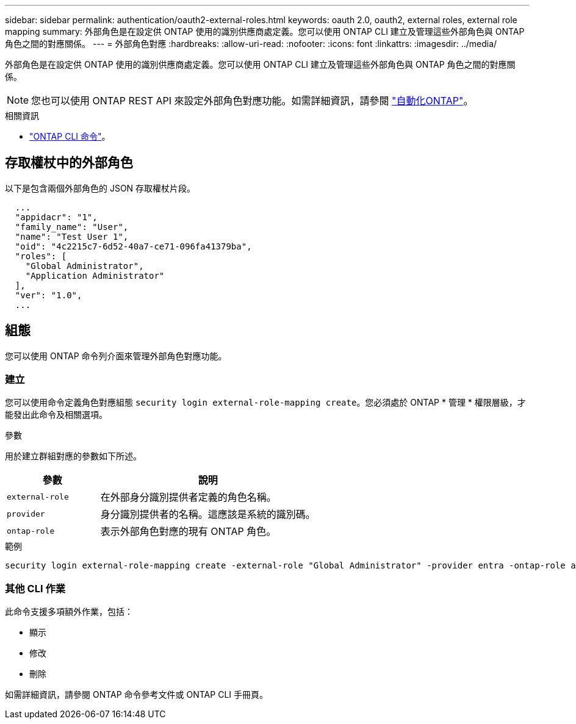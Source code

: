 ---
sidebar: sidebar 
permalink: authentication/oauth2-external-roles.html 
keywords: oauth 2.0, oauth2, external roles, external role mapping 
summary: 外部角色是在設定供 ONTAP 使用的識別供應商處定義。您可以使用 ONTAP CLI 建立及管理這些外部角色與 ONTAP 角色之間的對應關係。 
---
= 外部角色對應
:hardbreaks:
:allow-uri-read: 
:nofooter: 
:icons: font
:linkattrs: 
:imagesdir: ../media/


[role="lead"]
外部角色是在設定供 ONTAP 使用的識別供應商處定義。您可以使用 ONTAP CLI 建立及管理這些外部角色與 ONTAP 角色之間的對應關係。


NOTE: 您也可以使用 ONTAP REST API 來設定外部角色對應功能。如需詳細資訊，請參閱 https://docs.netapp.com/us-en/ontap-automation/["自動化ONTAP"^]。

.相關資訊
* https://docs.netapp.com/us-en/ontap-cli/["ONTAP CLI 命令"^]。




== 存取權杖中的外部角色

以下是包含兩個外部角色的 JSON 存取權杖片段。

[listing]
----
  ...
  "appidacr": "1",
  "family_name": "User",
  "name": "Test User 1",
  "oid": "4c2215c7-6d52-40a7-ce71-096fa41379ba",
  "roles": [
    "Global Administrator",
    "Application Administrator"
  ],
  "ver": "1.0",
  ...
----


== 組態

您可以使用 ONTAP 命令列介面來管理外部角色對應功能。



=== 建立

您可以使用命令定義角色對應組態 `security login external-role-mapping create`。您必須處於 ONTAP * 管理 * 權限層級，才能發出此命令及相關選項。

.參數
用於建立群組對應的參數如下所述。

[cols="30,70"]
|===
| 參數 | 說明 


| `external-role` | 在外部身分識別提供者定義的角色名稱。 


| `provider` | 身分識別提供者的名稱。這應該是系統的識別碼。 


| `ontap-role` | 表示外部角色對應的現有 ONTAP 角色。 
|===
.範例
[listing]
----
security login external-role-mapping create -external-role "Global Administrator" -provider entra -ontap-role admin
----


=== 其他 CLI 作業

此命令支援多項額外作業，包括：

* 顯示
* 修改
* 刪除


如需詳細資訊，請參閱 ONTAP 命令參考文件或 ONTAP CLI 手冊頁。
